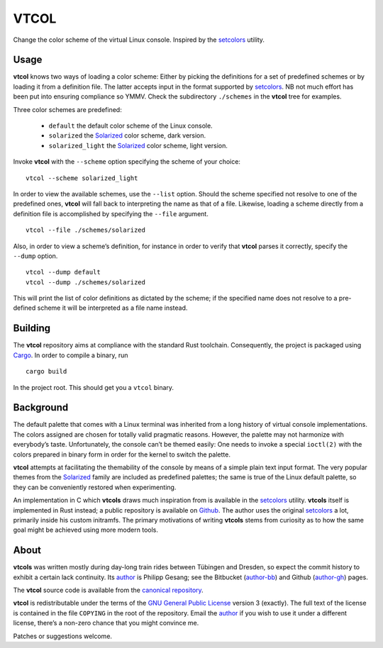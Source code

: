 ###############################################################################
                                     VTCOL
###############################################################################

Change the color scheme of the virtual Linux console. Inspired by the
setcolors_ utility.

Usage
-----
**vtcol** knows two ways of loading a color scheme: Either by picking the
definitions for a set of predefined schemes or by loading it from a definition
file. The latter accepts input in the format supported by setcolors_. NB not
much effort has been put into ensuring compliance so YMMV. Check the
subdirectory ``./schemes`` in the **vtcol** tree for examples.

Three color schemes are predefined:

    * ``default``          the default color scheme of the Linux console.
    * ``solarized``        the Solarized_ color scheme, dark version.
    * ``solarized_light``  the Solarized_ color scheme, light version.

Invoke **vtcol** with the ``--scheme`` option specifying the scheme of your
choice:

::

    vtcol --scheme solarized_light

In order to view the available schemes, use the ``--list`` option. Should the
scheme specified not resolve to one of the predefined ones, **vtcol** will fall
back to interpreting the name as that of a file. Likewise, loading a scheme
directly from a definition file is accomplished by specifying the ``--file``
argument.

::

    vtcol --file ./schemes/solarized

Also, in order to view a scheme’s definition, for instance in order to verify
that **vtcol** parses it correctly, specify the ``--dump`` option.

::

    vtcol --dump default
    vtcol --dump ./schemes/solarized

This will print the list of color definitions as dictated by the scheme; if the
specified name does not resolve to a pre-defined scheme it will be interpreted
as a file name instead.

Building
--------
The **vtcol** repository aims at compliance with the standard Rust toolchain.
Consequently, the project is packaged using Cargo_. In order to compile a
binary, run

::

    cargo build

In the project root. This should get you a ``vtcol`` binary.

Background
----------
The default palette that comes with a Linux terminal was inherited from a long
history of virtual console implementations. The colors assigned are chosen for
totally valid pragmatic reasons. However, the palette may not harmonize with
everybody’s taste. Unfortunately, the console can’t be themed easily: One needs
to invoke a special ``ioctl(2)`` with the colors prepared in binary form in
order for the kernel to switch the palette.

**vtcol** attempts at facilitating the themability of the console by means of a
simple plain text input format. The very popular themes from the Solarized_
family are included as predefined palettes; the same is true of the Linux
default palette, so they can be conveniently restored when experimenting.

An implementation in C which **vtcols** draws much inspiration from is
available in the setcolors_ utility. **vtcols** itself is implemented in Rust
instead; a public repository is available on Github_. The author uses the
original setcolors_ a lot, primarily inside his custom initramfs. The primary
motivations of writing **vtcols** stems from curiosity as to how the same goal 
might be achieved using more modern tools.

About
-----
**vtcols** was written mostly during day-long train rides between Tübingen and
Dresden, so expect the commit history to exhibit a certain lack continuity. Its
author_ is Philipp Gesang; see the Bitbucket (author-bb_) and Github
(author-gh_) pages.

The **vtcol** source code is available from the `canonical repository`_.

**vtcol** is redistributable under the terms of the
`GNU General Public License`_ version 3 (exactly). The full text of the
license is contained in the file ``COPYING`` in the root of the
repository. Email the author_ if you wish to use it under a different
license, there’s a non-zero chance that you might convince me.

Patches or suggestions welcome.

.. _setcolors:                  https://github.com/EvanPurkhiser/linux-vt-setcolors
.. _Solarized:                  http://ethanschoonover.com/solarized
.. _Github:                     https://github.com/phi-gamma/vtcols
.. _author:                     mailto:phg@phi-gamma.net
.. _author-bb:                  https://bitbucket.org/phg
.. _author-gh:                  https://github.com/phi-gamma
.. _Cargo:                      https://github.com/rust-lang/cargo
.. _GNU General Public License: http://www.gnu.org/licenses/gpl.txt
.. _canonical repository:       https://github.com/phi-gamma/vtcol

